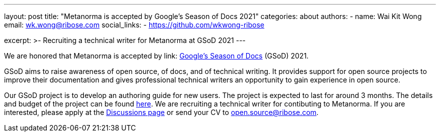 ---
layout: post
title: "Metanorma is accepted by Google's Season of Docs 2021"
categories: about
authors:
  - name: Wai Kit Wong
    email: wk.wong@ribose.com
    social_links:
      - https://github.com/wkwong-ribose

excerpt: >-
  Recruiting a technical writer for Metanorma at GSoD 2021
---

We are honored that Metanorma is accepted by link: https://developers.google.com/season-of-docs[Google's Season of Docs] (GSoD) 2021.

GSoD aims to raise awareness of open source, of docs, and of technical writing.
It provides support for open source projects to improve their documentation and gives professional technical writers an opportunity to gain experience in open source.

Our GSoD project is to develop an authoring guide for new users. 
The project is expected to last for around 3 months.
The details and budget of the project can be found link:/blog/2021-03-26/metanorma-gsod-2021/[here].
We are recruiting a technical writer for contibuting to Metanorma.
If you are interested, please apply at the https://github.com/metanorma/metanorma/discussions[Discussions page] or send your CV to open.source@ribose.com.
